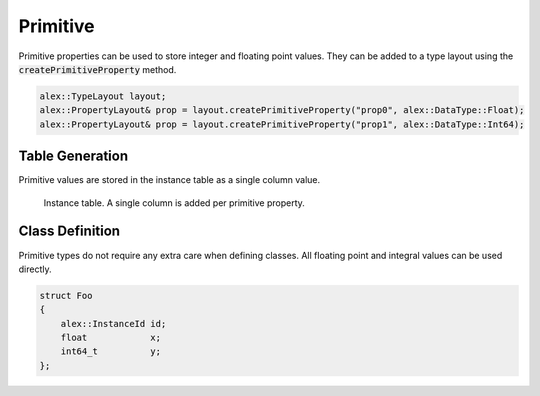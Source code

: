Primitive
=========

Primitive properties can be used to store integer and floating point values. They can be added to a type layout using
the :code:`createPrimitiveProperty` method.

.. code-block:: cpp

    alex::TypeLayout layout;
    alex::PropertyLayout& prop = layout.createPrimitiveProperty("prop0", alex::DataType::Float);
    alex::PropertyLayout& prop = layout.createPrimitiveProperty("prop1", alex::DataType::Int64);

Table Generation
----------------

Primitive values are stored in the instance table as a single column value.

.. figure:: /_static/images/tables/primitive.svg

    Instance table. A single column is added per primitive property.

Class Definition
----------------

Primitive types do not require any extra care when defining classes. All floating point and integral values can be used
directly.

.. code-block:: cpp

    struct Foo
    {
        alex::InstanceId id;
        float            x;
        int64_t          y;
    };
